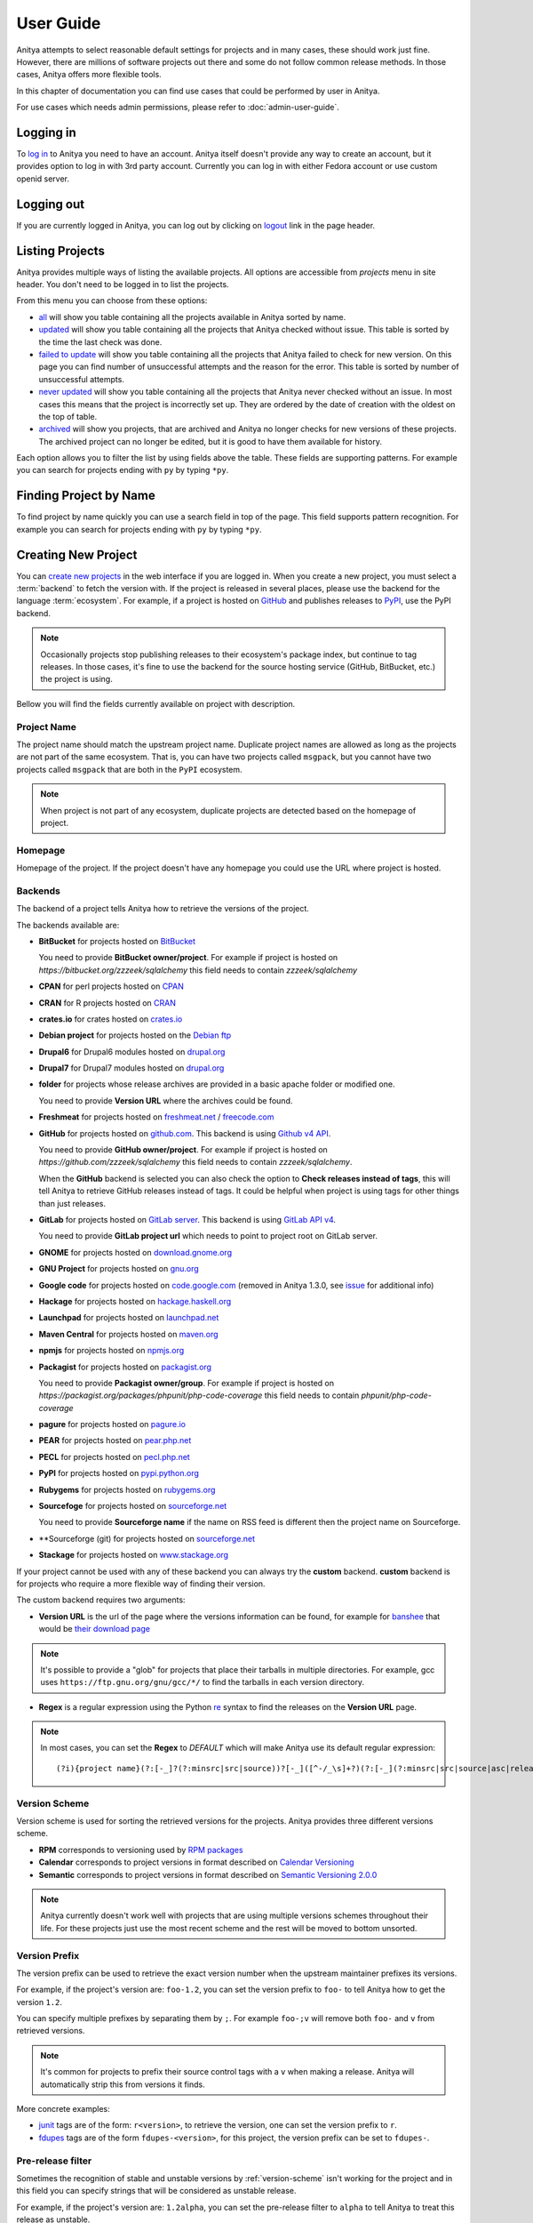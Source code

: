 ==========
User Guide
==========

Anitya attempts to select reasonable default settings for projects and in many
cases, these should work just fine. However, there are millions of software
projects out there and some do not follow common release methods. In those
cases, Anitya offers more flexible tools.

In this chapter of documentation you can find use cases that could be performed
by user in Anitya.

For use cases which needs admin permissions, please refer to :doc:`admin-user-guide`.


Logging in
==========

To `log in`_ to Anitya you need to have an account. Anitya itself doesn't provide
any way to create an account, but it provides option to log in with 3rd party
account. Currently you can log in with either Fedora account or use custom openid
server.


Logging out
===========

If you are currently logged in Anitya, you can log out by clicking on `logout`_
link in the page header.


Listing Projects
================

Anitya provides multiple ways of listing the available projects. All options
are accessible from *projects* menu in site header. You don't need to be logged
in to list the projects.

From this menu you can choose from these options:

* `all`_ will show you table containing all the projects available in Anitya
  sorted by name.
* `updated`_ will show you table containing all the projects that Anitya checked
  without issue. This table is sorted by the time the last check was done.
* `failed to update`_ will show you table containing all the projects that Anitya
  failed to check for new version. On this page you can find number of unsuccessful
  attempts and the reason for the error. This table is sorted by number of unsuccessful
  attempts.
* `never updated`_ will show you table containing all the projects that Anitya never
  checked without an issue. In most cases this means that the project is incorrectly
  set up. They are ordered by the date of creation with the oldest on the top of table.
* `archived`_ will show you projects, that are archived and Anitya no longer checks
  for new versions of these projects. The archived project can no longer be edited, but
  it is good to have them available for history.

Each option allows you to filter the list by using fields above the table. These
fields are supporting patterns. For example you can search for projects ending
with ``py`` by typing ``*py``.


Finding Project by Name
=======================

To find project by name quickly you can use a search field in top of the page.
This field supports pattern recognition. For example you can search for projects ending
with ``py`` by typing ``*py``.


.. _creating-project:

Creating New Project
====================

You can `create new projects`_ in the web interface if you are logged in.
When you create a new project, you must select a :term:`backend` to fetch
the version with. If the project is released in several places, please use
the backend for the language :term:`ecosystem`. For example, if a project is
hosted on `GitHub`_ and publishes releases to `PyPI`_, use the PyPI backend.

.. note::
    Occasionally projects stop publishing releases to their ecosystem's package
    index, but continue to tag releases. In those cases, it's fine to use the
    backend for the source hosting service (GitHub, BitBucket, etc.) the project
    is using.

Bellow you will find the fields currently available on project with description.


Project Name
------------

The project name should match the upstream project name. Duplicate project names
are allowed as long as the projects are not part of the same ecosystem. That is,
you can have two projects called ``msgpack``, but you cannot have two projects
called ``msgpack`` that are both in the ``PyPI`` ecosystem.

.. note::
    When project is not part of any ecosystem, duplicate projects are detected
    based on the homepage of project.


Homepage
--------

Homepage of the project. If the project doesn't have any homepage you could use the URL
where project is hosted.


Backends
--------

The backend of a project tells Anitya how to retrieve the versions of the
project.

The backends available are:

* **BitBucket** for projects hosted on `BitBucket <https://bitbucket.org>`_

  You need to provide **BitBucket owner/project**. For example if project is hosted on
  *https://bitbucket.org/zzzeek/sqlalchemy* this field needs to contain *zzzeek/sqlalchemy*

* **CPAN** for perl projects hosted on `CPAN <https://www.cpan.org/>`_

* **CRAN** for R projects hosted on `CRAN <https://cran.r-project.org/>`_

* **crates.io** for crates hosted on `crates.io <https://crates.io/>`_

* **Debian project** for projects hosted on the
  `Debian ftp <http://ftp.debian.org/debian/pool/main/>`_

* **Drupal6** for Drupal6 modules hosted on
  `drupal.org <https://drupal.org/project/>`_

* **Drupal7** for Drupal7 modules hosted on
  `drupal.org <https://drupal.org/project/>`_

* **folder** for projects whose release archives are provided in a
  basic apache folder or modified one.

  You need to provide **Version URL** where the archives could be found.

* **Freshmeat** for projects hosted on
  `freshmeat.net <http://freshmeat.net/>`_ / `freecode.com <http://freecode.com/>`_

* **GitHub** for projects hosted on `github.com <https://github.com/>`_.
  This backend is using `Github v4 API <https://developer.github.com/v4/>`_.
  
  You need to provide **GitHub owner/project**. For example if project is hosted on
  *https://github.com/zzzeek/sqlalchemy* this field needs to contain *zzzeek/sqlalchemy*.

  When the **GitHub** backend is selected you can also check the option to **Check releases
  instead of tags**, this will tell Anitya to retrieve GitHub releases instead of tags.
  It could be helpful when project is using tags for other things than just releases.

* **GitLab** for projects hosted on
  `GitLab server <https://about.gitlab.com/>`_.
  This backend is using `GitLab API v4 <https://docs.gitlab.com/ee/api/README.html>`_.

  You need to provide **GitLab project url** which needs to point to project root on
  GitLab server.

* **GNOME** for projects hosted on
  `download.gnome.org <https://download.gnome.org/sources/>`_

* **GNU Project** for projects hosted on `gnu.org <https://www.gnu.org/software/>`_
 
* **Google code** for projects hosted on
  `code.google.com <https://code.google.com/>`_
  (removed in Anitya 1.3.0, see `issue <https://github.com/fedora-infra/anitya/issues/1068>`_ for additional info)

* **Hackage** for projects hosted on
  `hackage.haskell.org <https://hackage.haskell.org/>`_

* **Launchpad** for projects hosted on
  `launchpad.net <https://launchpad.net/>`_

* **Maven Central** for projects hosted on
  `maven.org <https://search.maven.org/>`_

* **npmjs** for projects hosted on `npmjs.org <https://www.npmjs.org/>`_

* **Packagist** for projects hosted on
  `packagist.org <https://packagist.org/>`_

  You need to provide **Packagist owner/group**. For example if project is hosted on
  *https://packagist.org/packages/phpunit/php-code-coverage* this field needs to contain
  *phpunit/php-code-coverage*

* **pagure** for projects hosted on
  `pagure.io <https://pagure.io/>`_

* **PEAR** for projects hosted on
  `pear.php.net <https://pear.php.net/>`_

* **PECL** for projects hosted on
  `pecl.php.net <https://pecl.php.net/>`_

* **PyPI** for projects hosted on
  `pypi.python.org <https://pypi.python.org/pypi>`_

* **Rubygems** for projects hosted on
  `rubygems.org <https://rubygems.org/>`_

* **Sourcefoge** for projects hosted on
  `sourceforge.net <https://sourceforge.net/>`_

  You need to provide **Sourceforge name** if the name on RSS feed is different then the
  project name on Sourceforge.

* **Sourceforge (git) for projects hosted on
  `sourceforge.net <https://sourceforge.net>`_

* **Stackage** for projects hosted on
  `www.stackage.org <https://www.stackage.org/>`_

If your project cannot be used with any of these backend you can always try
the **custom** backend. **custom** backend is for projects who require a more
flexible way of finding their version.

The custom backend requires two arguments:

* **Version URL** is the url of the page where the versions information can be
  found, for example for `banshee <http://banshee.fm/>`_
  that would be `their download page <http://banshee.fm/download/>`_

.. note::
    It's possible to provide a "glob" for projects that place their tarballs
    in multiple directories. For example, gcc uses
    ``https://ftp.gnu.org/gnu/gcc/*/`` to find the tarballs in each version
    directory.

* **Regex** is a regular expression using the Python `re`_ syntax to find the
  releases on the **Version URL** page.

.. note:: In most cases, you can set the **Regex** to `DEFAULT` which will
          make Anitya use its default regular expression:

          ::

             	(?i){project name}(?:[-_]?(?:minsrc|src|source))?[-_]([^-/_\s]+?)(?:[-_](?:minsrc|src|source|asc|release))?\.(?:tar|t[bglx]z|tbz2|zip)

.. _version-scheme:

Version Scheme
--------------

Version scheme is used for sorting the retrieved versions for the projects.
Anitya provides three different versions scheme.

* **RPM** corresponds to versioning used by `RPM packages <https://docs.fedoraproject.org/en-US/packaging-guidelines/Versioning/>`_ 

* **Calendar** corresponds to project versions in format described
  on `Calendar Versioning <https://calver.org/>`_

* **Semantic** corresponds to project versions in format described
  on `Semantic Versioning 2.0.0 <https://semver.org/>`_

.. note::
    Anitya currently doesn't work well with projects that are using multiple
    versions schemes throughout their life. For these projects just use the most
    recent scheme and the rest will be moved to bottom unsorted.


Version Prefix
--------------

The version prefix can be used to retrieve the exact version number when the
upstream maintainer prefixes its versions.

For example, if the project's version are: ``foo-1.2``, you can set the
version prefix to ``foo-`` to tell Anitya how to get the version ``1.2``.

You can specify multiple prefixes by separating them by ``;``. For example
``foo-;v`` will remove both ``foo-`` and ``v`` from retrieved versions.

.. note::
    It's common for projects to prefix their source control tags with a ``v`` when
    making a release. Anitya will automatically strip this from versions it finds.

More concrete examples:

* `junit <https://github.com/junit-team/junit/tags>`_ tags are of the form:
  ``r<version>``, to retrieve the version, one can set the version prefix
  to ``r``.

* `fdupes <https://github.com/adrianlopezroche/fdupes/tags>`_ tags are of
  the form ``fdupes-<version>``, for this project, the version prefix can
  be set to ``fdupes-``.


Pre-release filter
------------------

Sometimes the recognition of stable and unstable versions by :ref:`version-scheme` isn't
working for the project and in this field you can specify strings that will be considered
as unstable release.

For example, if the project's version are: ``1.2alpha``, you can set the
pre-release filter to ``alpha`` to tell Anitya to treat this release as unstable.

You can specify multiple filters by separating them by ``;``. For example
``alpha;beta`` will mark versions with ``alpha`` and ``beta`` as unstable.

.. note::
   This filter is applied after recognition of unstable versions by :ref:`version-scheme`.
   So the filter is not needed for cases where :ref:`version-scheme` is able to recognize
   unstable versions.


Version filter
--------------

Sometimes the upstream project is tagging things that aren't releases. For this case
you can use this field to specify which version shouldn't be retrieved by Anitya.

For example, if the project has tag ``xyz``, you can set the
version filter to ``xyz`` to tell Anitya to ignore this tag.

You can specify multiple filters by separating them by ``;``. For example
``notrelease;test`` will ignore versions with ``notrelease`` and ``test``.

.. note::
   This filter is not applied on version that is already retrieved, but if you
   create the filter and the admin deletes the version, it will not be retrieved
   again.


Regular Expressions
-------------------

Sometimes you need to use a custom regular expression to find the version
on a page. Anitya accepts user-defined regular expressions using the Python
`re`_ syntax. This option is only available when using **custom** backend.

The simplest way to check your regular expression is to open a python shell
and test it.

Below is an example on how it can be done::

  >>> url = 'http://www.opendx.org/download.html'
  >>>
  >>> import requests
  >>> import re
  >>> text = requests.get(url).text
  >>> re.findall('version.is ([\d]*)\.', text)
  [u'4']
  >>> re.findall('version.is ([\d\.-]*)\.', text)
  [u'4.4.4']

If you prefer graphical representation you can use
`Debuggex <https://www.debuggex.com/>`_.

The regular expression ``version.is ([\d\.]*)\.`` can then be provided to
anitya and used to find the new releases.

.. note::
    Only the captured groups are used as version, delimited by dot.
    For example: ``1_2_3`` could be captured by regular expression ``(\d)_(\d)_(\d)``.
    This will create version ``1.2.3``.


Check latest release on submit
------------------------------

This option will tell the Anitya to do a check for versions when the project is
submitted. In other case the project is scheduled and checked on next run check service,
this service is doing checks regularly multiple times a day.


Distro (optional)
-----------------

When creating a new project in Anitya you can specify distribution in which the project
could be found. You can select from distributions that are already available in Anitya
or you can create a new one later, see :ref:`creating-distribution`.


Package (optional)
------------------

If you selected the distribution you must write the package name under which the project
is known in distribution. For example python projects in Fedora distribution are prefixed
with ``python3-`` prefix, so the project *alembic* will be called ``python3-alembic`` in
Fedora. However the name of the project in Anitya should still be *alembic*.


Test check
----------

You can test your changes before submitting by using the **Test check** button at the bottom
of the project form. This will take the current values from the fields and do a check for
new version with temporary project. This is very useful if you are doing multiple changes
and you are not sure of the output.


Editing Project
===============

You can edit any project in the web interface if you have logged in.
The editing of a project could be done from the project page by clicking
on button **Edit**.

The editing is very similar to creating a new project with the exception of optional
fields which are missing. For field reference please check :ref:`creating-project`.


.. _creating-distribution-mapping:

Creating New Distribution Mapping
=================================

To add a new mapping of the project to distribution you can use **Add new distribution mapping**
under the *Mappings* table on project page.

This opens a new page which allows you to add a new mapping for the distribution of your choice.


Distribution
------------

You can select from distributions that are already available in Anitya
or you can create a new one and add the mapping later, see :ref:`creating-distribution`
for how to create a new distribution.


Package name
------------

If you selected the distribution you must write the package name under which the project
is known in distribution. For example python projects in Fedora distribution are prefixed
with ``python3-`` prefix, so the project *alembic* will be called ``python3-alembic`` in
Fedora.


Editing Distribution Mapping
============================

To edit existing mapping of the project to distribution you can use **Edit** button beside
corresponding mapping in the *Mappings* table on project page.

This opens a new page which is similar to :ref:`creating-distribution-mapping` page.
See :ref:`creating-distribution-mapping` for more info about fields.


Flagging a Project
==================

If you find a project which contains bad version, is duplicate, or is no longer supported upstream,
you can flag this project. To flag a project you can use **Flag** button in top of the project
page. This will redirect you to *Flag project* form, where you need to provide a reason. The flagged
project will be later reviewed by admin user. 

.. _listing-distributions:

Listing Distributions
=====================

Anitya provides a way to look at all the distributions that Anitya knows about and that could be used
when working with project mapping. To list all the distributions just click on the `distros`_ link in
the header of page. This will show you a page with list of all the distributions sorted by name.


.. _creating-distribution:

Creating a New Distribution
===========================

If you are missing any distribution in Anitya you can add it. To add a new distribution first list the
existing distributions, see :ref:`listing-distributions`, and then click `Add a new distribution`_ button.
This will redirect you to a new page where you can fill out a distribution name and submit the new
distribution.

Obtaining an API Token
======================

If you need to communicate through API with Anitya (see :doc:`api` for more info) you will need
an API token for any operation that is changing data in Anitya. To obtain one, you need to
click on the `settings`_ link in page header. This will redirect you to your user settings page.
Here you can see your User Id, which could be needed by admin user for some use cases,
and API tokens. You can create a new token here, just provide some description (optional)
and click **Create API Token** button.

Removing an API Token
=====================

If you wish to remove an existing API token created for your account, you need to
click on the `settings`_ link in page header. This will redirect you to your user settings page.
Here you can see your User Id, which could be needed by admin user for some use cases,
and API tokens. You can remove a existing token here, just click **Remove API Token** button
beside the API token you want to remove.

Reporting Issues
================

You can report problems on our `issue tracker`_. The `source code`_ is also
available on GitHub. The development team hangs out in ``#fedora-apps`` on the
`libera <https://libera.chat/>`_ network. Please do stop by and say hello.

.. _log in: https://release-monitoring.org/login
.. _logout: https://release-monitoring.org/logout
.. _all: https://release-monitoring.org/projects
.. _updated: https://release-monitoring.org/projects/updates
.. _failed to update: https://release-monitoring.org/projects/updates/failed
.. _never updated: https://release-monitoring.org/projects/updates/never_updated
.. _archived: https://release-monitoring.org/projects/updates/archived
.. _distros: https://release-monitoring.org/distros
.. _settings: https://release-monitoring.org/settings
.. _Add a new distribution: https://release-monitoring.org/distro/add
.. _create new projects: https://release-monitoring.org/project/new
.. _GitHub: https://github.com/
.. _PyPI: https://pypi.python.org/
.. _re: https://docs.python.org/3/library/re.html
.. _issue tracker: https://github.com/fedora-infra/anitya/issues
.. _source code: https://github.com/fedora-infra/anitya
